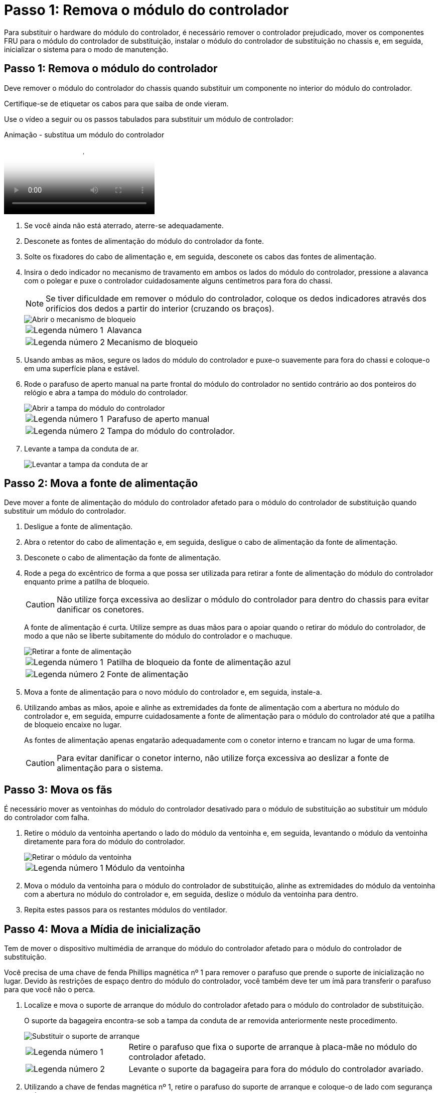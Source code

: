 = Passo 1: Remova o módulo do controlador
:allow-uri-read: 


Para substituir o hardware do módulo do controlador, é necessário remover o controlador prejudicado, mover os componentes FRU para o módulo do controlador de substituição, instalar o módulo do controlador de substituição no chassis e, em seguida, inicializar o sistema para o modo de manutenção.



== Passo 1: Remova o módulo do controlador

Deve remover o módulo do controlador do chassis quando substituir um componente no interior do módulo do controlador.

Certifique-se de etiquetar os cabos para que saiba de onde vieram.

Use o vídeo a seguir ou os passos tabulados para substituir um módulo de controlador:

.Animação - substitua um módulo do controlador
video::ab0ebe6b-e891-489c-aab4-ac5b015c8f01[panopto]
. Se você ainda não está aterrado, aterre-se adequadamente.
. Desconete as fontes de alimentação do módulo do controlador da fonte.
. Solte os fixadores do cabo de alimentação e, em seguida, desconete os cabos das fontes de alimentação.
. Insira o dedo indicador no mecanismo de travamento em ambos os lados do módulo do controlador, pressione a alavanca com o polegar e puxe o controlador cuidadosamente alguns centímetros para fora do chassi.
+

NOTE: Se tiver dificuldade em remover o módulo do controlador, coloque os dedos indicadores através dos orifícios dos dedos a partir do interior (cruzando os braços).

+
image::../media/drw_a250_pcm_remove_install.png[Abrir o mecanismo de bloqueio]

+
[cols="1,3"]
|===


 a| 
image:../media/icon_round_1.png["Legenda número 1"]
| Alavanca 


 a| 
image:../media/icon_round_2.png["Legenda número 2"]
 a| 
Mecanismo de bloqueio

|===
. Usando ambas as mãos, segure os lados do módulo do controlador e puxe-o suavemente para fora do chassi e coloque-o em uma superfície plana e estável.
. Rode o parafuso de aperto manual na parte frontal do módulo do controlador no sentido contrário ao dos ponteiros do relógio e abra a tampa do módulo do controlador.
+
image::../media/drw_a250_open_controller_module_cover.png[Abrir a tampa do módulo do controlador]

+
[cols="1,3"]
|===


 a| 
image:../media/icon_round_1.png["Legenda número 1"]
| Parafuso de aperto manual 


 a| 
image:../media/icon_round_2.png["Legenda número 2"]
 a| 
Tampa do módulo do controlador.

|===
. Levante a tampa da conduta de ar.
+
image::../media/drw_a250_remove_airduct_cover.png[Levantar a tampa da conduta de ar]





== Passo 2: Mova a fonte de alimentação

Deve mover a fonte de alimentação do módulo do controlador afetado para o módulo do controlador de substituição quando substituir um módulo do controlador.

. Desligue a fonte de alimentação.
. Abra o retentor do cabo de alimentação e, em seguida, desligue o cabo de alimentação da fonte de alimentação.
. Desconete o cabo de alimentação da fonte de alimentação.
. Rode a pega do excêntrico de forma a que possa ser utilizada para retirar a fonte de alimentação do módulo do controlador enquanto prime a patilha de bloqueio.
+

CAUTION: Não utilize força excessiva ao deslizar o módulo do controlador para dentro do chassis para evitar danificar os conetores.

+
A fonte de alimentação é curta. Utilize sempre as duas mãos para o apoiar quando o retirar do módulo do controlador, de modo a que não se liberte subitamente do módulo do controlador e o machuque.

+
image::../media/drw_a250_replace_psu.png[Retirar a fonte de alimentação]

+
[cols="1,3"]
|===


 a| 
image:../media/icon_round_1.png["Legenda número 1"]
| Patilha de bloqueio da fonte de alimentação azul 


 a| 
image:../media/icon_round_2.png["Legenda número 2"]
 a| 
Fonte de alimentação

|===
. Mova a fonte de alimentação para o novo módulo do controlador e, em seguida, instale-a.
. Utilizando ambas as mãos, apoie e alinhe as extremidades da fonte de alimentação com a abertura no módulo do controlador e, em seguida, empurre cuidadosamente a fonte de alimentação para o módulo do controlador até que a patilha de bloqueio encaixe no lugar.
+
As fontes de alimentação apenas engatarão adequadamente com o conetor interno e trancam no lugar de uma forma.

+

CAUTION: Para evitar danificar o conetor interno, não utilize força excessiva ao deslizar a fonte de alimentação para o sistema.





== Passo 3: Mova os fãs

É necessário mover as ventoinhas do módulo do controlador desativado para o módulo de substituição ao substituir um módulo do controlador com falha.

. Retire o módulo da ventoinha apertando o lado do módulo da ventoinha e, em seguida, levantando o módulo da ventoinha diretamente para fora do módulo do controlador.
+
image::../media/drw_a250_replace_fan.png[Retirar o módulo da ventoinha]

+
[cols="1,3"]
|===


 a| 
image:../media/icon_round_1.png["Legenda número 1"]
| Módulo da ventoinha 
|===
. Mova o módulo da ventoinha para o módulo do controlador de substituição, alinhe as extremidades do módulo da ventoinha com a abertura no módulo do controlador e, em seguida, deslize o módulo da ventoinha para dentro.
. Repita estes passos para os restantes módulos do ventilador.




== Passo 4: Mova a Mídia de inicialização

Tem de mover o dispositivo multimédia de arranque do módulo do controlador afetado para o módulo do controlador de substituição.

Você precisa de uma chave de fenda Phillips magnética nº 1 para remover o parafuso que prende o suporte de inicialização no lugar. Devido às restrições de espaço dentro do módulo do controlador, você também deve ter um ímã para transferir o parafuso para que você não o perca.

. Localize e mova o suporte de arranque do módulo do controlador afetado para o módulo do controlador de substituição.
+
O suporte da bagageira encontra-se sob a tampa da conduta de ar removida anteriormente neste procedimento.

+
image::../media/drw_a250_replace_boot_media.png[Substituir o suporte de arranque]

+
[cols="1,3"]
|===


 a| 
image:../media/icon_round_1.png["Legenda número 1"]
| Retire o parafuso que fixa o suporte de arranque à placa-mãe no módulo do controlador afetado. 


 a| 
image:../media/icon_round_2.png["Legenda número 2"]
 a| 
Levante o suporte da bagageira para fora do módulo do controlador avariado.

|===
. Utilizando a chave de fendas magnética nº 1, retire o parafuso do suporte de arranque e coloque-o de lado com segurança no íman.
. Levante cuidadosamente o suporte de arranque diretamente para fora do encaixe e alinhe-o no devido lugar no módulo do controlador de substituição.
. Utilizando a chave de fendas magnética nº 1, introduza e aperte o parafuso no suporte de arranque.
+

NOTE: Não aplique força ao apertar o parafuso na Mídia de inicialização; você pode quebrá-lo.





== Passo 5: Mova os DIMMs

Para mover os DIMMs, localize-os e mova-os do controlador prejudicado para o controlador de substituição e siga a sequência específica de passos.

image::../media/drw_a250_dimm_replace.png[Substituição dos DIMMs]


NOTE: Instale cada DIMM no mesmo slot que ocupou no módulo do controlador prejudicado.

. Empurre lentamente as abas do ejetor DIMM em ambos os lados do DIMM e deslize o DIMM para fora do slot.
+

NOTE: Segure o DIMM pelas bordas para evitar a pressão nos componentes da placa de circuito DIMM.

. Localize o slot DIMM correspondente no módulo do controlador de substituição.
. Certifique-se de que as abas do ejetor DIMM no soquete DIMM estão na posição aberta e insira o DIMM diretamente no soquete.
+
Os DIMMs se encaixam firmemente no soquete. Caso contrário, reinsira o DIMM para realçá-lo com o soquete.

. Inspecione visualmente o DIMM para verificar se ele está alinhado uniformemente e totalmente inserido no soquete.
. Repita estas etapas para o DIMM restante.




== Passo 6: Mova uma placa mezzanine

Para mover uma placa mezzanine, você deve remover o cabeamento e quaisquer QSFPs e SFPs das portas, mover a placa mezzanine para a controladora de substituição, reinstalar quaisquer QSFPs e SFPs nas portas e fazer o cabeamento das portas.

. Localize e mova as placas mezzanine do seu módulo controlador prejudicado.
+
image::../media/drw_a250_replace_mezz_card.png[Retirar a placa mezzanine]

+
[cols="1,3"]
|===


 a| 
image:../media/icon_round_1.png["Legenda número 1"]
| Remova os parafusos na face do módulo do controlador. 


 a| 
image:../media/icon_round_2.png["Legenda número 2"]
 a| 
Desaperte o parafuso no módulo do controlador.



 a| 
image:../media/icon_round_3.png["Legenda número 3"]
 a| 
Mova a placa mezzanine.

|===
. Desconete qualquer cabeamento associado à placa mezzanine.
+
Certifique-se de etiquetar os cabos para que saiba de onde vieram.

+
.. Remova todos os módulos SFP ou QSFP que possam estar na placa mezzanine e reserve.
.. Usando a chave de fenda magnética nº 1, remova os parafusos da face do módulo do controlador prejudicado e da placa do mezanino e coloque-os de lado com segurança no ímã.
.. Levante cuidadosamente a placa do mezanino para fora do soquete e mova-a para a mesma posição no controlador de substituição.
.. Alinhe cuidadosamente a placa mezzanine no lugar no controlador de substituição.
.. Usando a chave de fenda magnética nº 1, insira e aperte os parafusos na face do módulo do controlador de substituição e na placa mezzanine.
+

NOTE: Não aplique força ao apertar o parafuso na placa mezzanine; você pode rachá-lo.



. Repita estas etapas se houver outra placa mezzanine no módulo do controlador prejudicado.
. Insira os módulos SFP ou QSFP que foram removidos na placa mezzanine.




== Passo 7: Mova a bateria NV

Ao substituir o módulo do controlador, tem de deslocar a bateria NV do módulo do controlador desativado para o módulo do controlador de substituição.

. Localize e mova a bateria do NVMEM do módulo do controlador desativado para o módulo do controlador de substituição.
+
image::../media/drw_a250_replace_nvmem_batt.png[Retirar a bateria do NVMEM]

+
[cols="1,3"]
|===


 a| 
image:../media/icon_round_1.png["Legenda número 1"]
| Aperte o grampo na face da ficha da bateria. 


 a| 
image:../media/icon_round_2.png["Legenda número 2"]
 a| 
Desligue o cabo da bateria da tomada.



 a| 
image:../media/icon_round_3.png["Legenda número 3"]
 a| 
Segure a bateria e pressione a patilha de bloqueio azul marcada com PUSH.



 a| 
image:../media/icon_round_4.png["Legenda número 4"]
 a| 
Levante a bateria para fora do suporte e do módulo do controlador.

|===
. Localize a ficha da bateria e aperte o grampo na face da ficha da bateria para soltar a ficha da tomada.
. Segure a bateria e pressione a patilha de bloqueio azul marcada com PUSH e, em seguida, levante a bateria para fora do suporte e do módulo do controlador.
. Localize o suporte da bateria NV correspondente no módulo do controlador de substituição e alinhe a bateria NV com o suporte da bateria.
. Introduza a ficha da bateria NV na tomada.
. Deslize a bateria para baixo ao longo da parede lateral de chapa metálica até que as patilhas de suporte no gancho lateral para dentro das ranhuras da bateria, e o trinco da bateria engata e encaixe na abertura na parede lateral.
. Pressione firmemente a bateria para baixo para se certificar de que está bloqueada no lugar.




== Passo 8: Instale o módulo do controlador

Depois de todos os componentes terem sido movidos do módulo do controlador afetado para o módulo do controlador de substituição, tem de instalar o módulo do controlador de substituição no chassis e, em seguida, iniciá-lo no modo de manutenção.

Pode utilizar as seguintes ilustrações ou os passos escritos para instalar o módulo do controlador de substituição no chassis.

. Se ainda não o tiver feito, instale a conduta de ar.
+
image::../media/drw_a250_install_airduct_cover.png[Instalação da conduta de ar]

. Feche a tampa do módulo do controlador e aperte o parafuso de aperto manual.
+
image::../media/drw_a250_close_controller_module_cover.png[Fechar a tampa do módulo do controlador]

+
[cols="1,3"]
|===


 a| 
image:../media/icon_round_1.png["Legenda número 1"]
| Tampa do módulo do controlador 


 a| 
image:../media/icon_round_2.png["Legenda número 2"]
 a| 
Parafuso de aperto manual

|===
. Alinhe a extremidade do módulo do controlador com a abertura no chassis e, em seguida, empurre cuidadosamente o módulo do controlador até meio do sistema.
+

NOTE: Não introduza completamente o módulo do controlador no chassis até ser instruído a fazê-lo.

. Faça o cabeamento apenas das portas de gerenciamento e console, para que você possa acessar o sistema para executar as tarefas nas seções a seguir.
+

NOTE: Você conetará o resto dos cabos ao módulo do controlador posteriormente neste procedimento.

. Insira o módulo do controlador no chassis:
. Certifique-se de que os braços do mecanismo de engate estão bloqueados na posição totalmente estendida.
. Utilizando ambas as mãos, alinhe e deslize suavemente o módulo do controlador para dentro dos braços do mecanismo de bloqueio até parar.
. Coloque os dedos indicadores através dos orifícios dos dedos a partir do interior do mecanismo de bloqueio.
. Pressione os polegares para baixo nas patilhas cor-de-laranja na parte superior do mecanismo de bloqueio e empurre suavemente o módulo do controlador sobre o batente.
. Solte os polegares da parte superior dos mecanismos de travamento e continue empurrando até que os mecanismos de travamento se encaixem no lugar.
+
O módulo do controlador começa a arrancar assim que estiver totalmente assente no chassis. Esteja preparado para interromper o processo de inicialização.

+
O módulo do controlador deve ser totalmente inserido e alinhado com as bordas do chassi.


